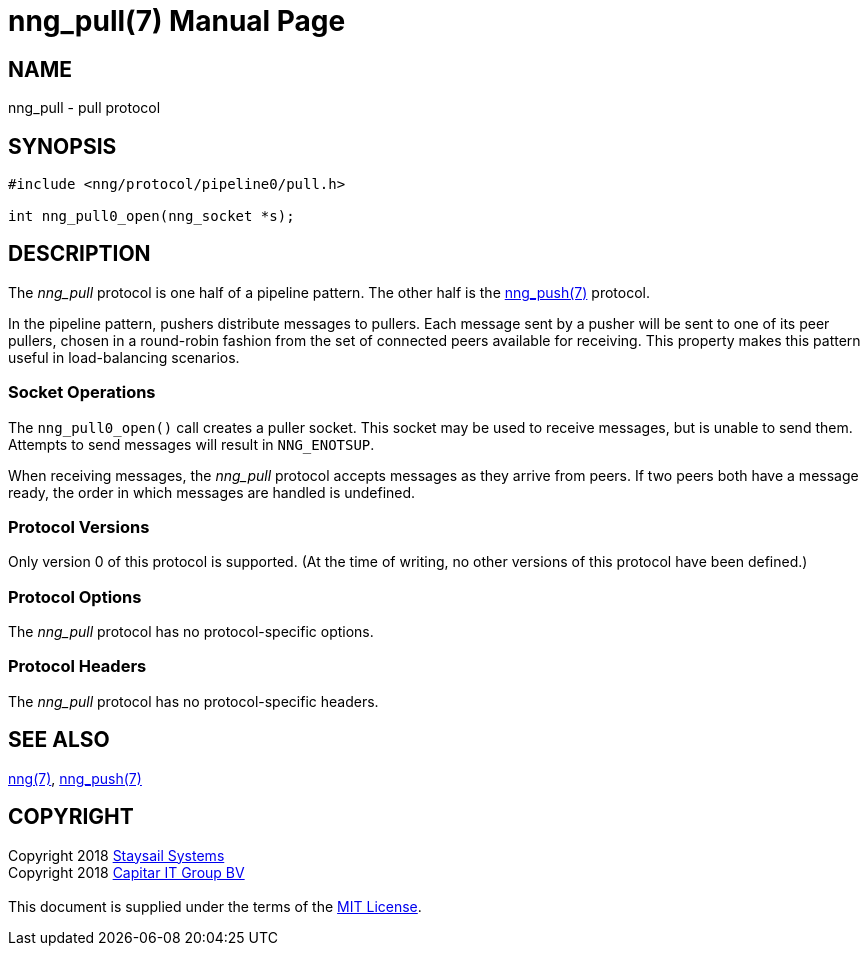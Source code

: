 = nng_pull(7)
:doctype: manpage
:manmanual: nng
:mansource: nng
:copyright: Copyright 2018 mailto:info@staysail.tech[Staysail Systems, Inc.] + \
	    Copyright 2018 mailto:info@capitar.com[Capitar IT Group BV] + \
	    {blank} + \
	    This document is supplied under the terms of the \
	    https://opensource.org/licenses/MIT[MIT License].

== NAME

nng_pull - pull protocol

== SYNOPSIS

[source,c]
----------
#include <nng/protocol/pipeline0/pull.h>

int nng_pull0_open(nng_socket *s);
----------

== DESCRIPTION

The _nng_pull_ protocol is one half of a pipeline pattern. The other half
is the <<nng_push#,nng_push(7)>> protocol.

In the pipeline pattern, pushers distribute messages to pullers. 
Each message sent
by a pusher will be sent to one of its peer pullers,
chosen in a round-robin fashion
from the set of connected peers available for receiving.
This property makes this pattern useful in load-balancing scenarios.

=== Socket Operations

The `nng_pull0_open()` call creates a puller socket.  This socket
may be used to receive messages, but is unable to send them.  Attempts
to send messages will result in `NNG_ENOTSUP`.

When receiving messages, the _nng_pull_ protocol accepts messages as
they arrive from peers.  If two peers both have a message ready, the
order in which messages are handled is undefined.

=== Protocol Versions

Only version 0 of this protocol is supported.  (At the time of writing,
no other versions of this protocol have been defined.)

=== Protocol Options

The _nng_pull_ protocol has no protocol-specific options.

=== Protocol Headers

The _nng_pull_ protocol has no protocol-specific headers.
    
== SEE ALSO

<<nng#,nng(7)>>,
<<nng_push#,nng_push(7)>>

== COPYRIGHT

{copyright}
